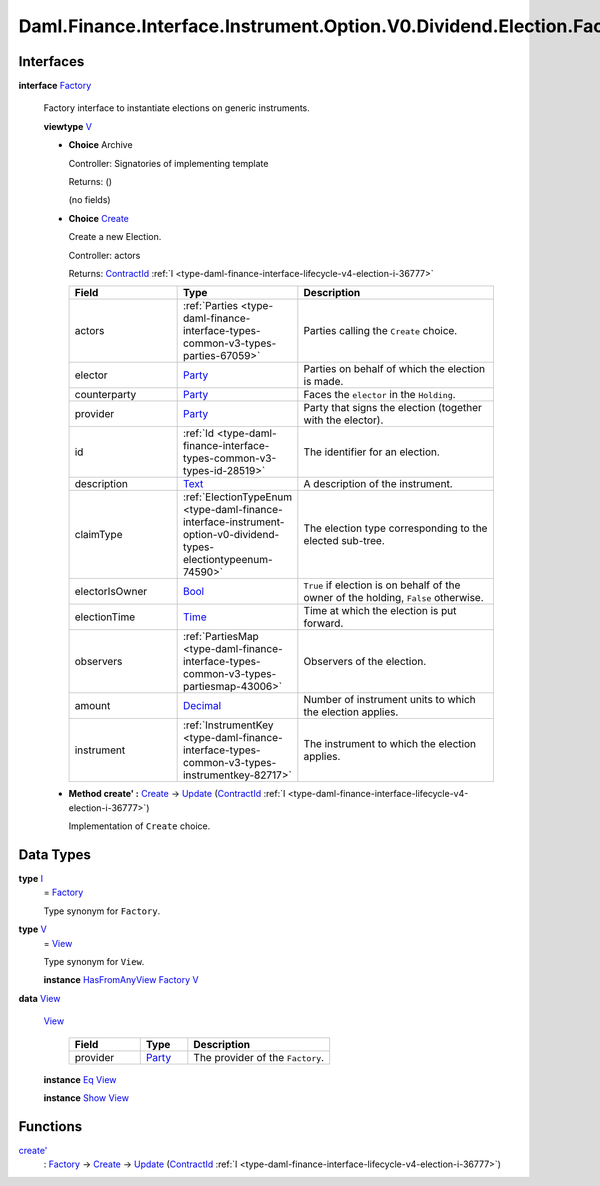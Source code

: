 .. Copyright (c) 2024 Digital Asset (Switzerland) GmbH and/or its affiliates. All rights reserved.
.. SPDX-License-Identifier: Apache-2.0

.. _module-daml-finance-interface-instrument-option-v0-dividend-election-factory-93665:

Daml.Finance.Interface.Instrument.Option.V0.Dividend.Election.Factory
=====================================================================

Interfaces
----------

.. _type-daml-finance-interface-instrument-option-v0-dividend-election-factory-factory-44378:

**interface** `Factory <type-daml-finance-interface-instrument-option-v0-dividend-election-factory-factory-44378_>`_

  Factory interface to instantiate elections on generic instruments\.

  **viewtype** `V <type-daml-finance-interface-instrument-option-v0-dividend-election-factory-v-32700_>`_

  + **Choice** Archive

    Controller\: Signatories of implementing template

    Returns\: ()

    (no fields)

  + .. _type-daml-finance-interface-instrument-option-v0-dividend-election-factory-create-69397:

    **Choice** `Create <type-daml-finance-interface-instrument-option-v0-dividend-election-factory-create-69397_>`_

    Create a new Election\.

    Controller\: actors

    Returns\: `ContractId <https://docs.daml.com/daml/stdlib/Prelude.html#type-da-internal-lf-contractid-95282>`_ :ref:`I <type-daml-finance-interface-lifecycle-v4-election-i-36777>`

    .. list-table::
       :widths: 15 10 30
       :header-rows: 1

       * - Field
         - Type
         - Description
       * - actors
         - :ref:`Parties <type-daml-finance-interface-types-common-v3-types-parties-67059>`
         - Parties calling the ``Create`` choice\.
       * - elector
         - `Party <https://docs.daml.com/daml/stdlib/Prelude.html#type-da-internal-lf-party-57932>`_
         - Parties on behalf of which the election is made\.
       * - counterparty
         - `Party <https://docs.daml.com/daml/stdlib/Prelude.html#type-da-internal-lf-party-57932>`_
         - Faces the ``elector`` in the ``Holding``\.
       * - provider
         - `Party <https://docs.daml.com/daml/stdlib/Prelude.html#type-da-internal-lf-party-57932>`_
         - Party that signs the election (together with the elector)\.
       * - id
         - :ref:`Id <type-daml-finance-interface-types-common-v3-types-id-28519>`
         - The identifier for an election\.
       * - description
         - `Text <https://docs.daml.com/daml/stdlib/Prelude.html#type-ghc-types-text-51952>`_
         - A description of the instrument\.
       * - claimType
         - :ref:`ElectionTypeEnum <type-daml-finance-interface-instrument-option-v0-dividend-types-electiontypeenum-74590>`
         - The election type corresponding to the elected sub\-tree\.
       * - electorIsOwner
         - `Bool <https://docs.daml.com/daml/stdlib/Prelude.html#type-ghc-types-bool-66265>`_
         - ``True`` if election is on behalf of the owner of the holding, ``False`` otherwise\.
       * - electionTime
         - `Time <https://docs.daml.com/daml/stdlib/Prelude.html#type-da-internal-lf-time-63886>`_
         - Time at which the election is put forward\.
       * - observers
         - :ref:`PartiesMap <type-daml-finance-interface-types-common-v3-types-partiesmap-43006>`
         - Observers of the election\.
       * - amount
         - `Decimal <https://docs.daml.com/daml/stdlib/Prelude.html#type-ghc-types-decimal-18135>`_
         - Number of instrument units to which the election applies\.
       * - instrument
         - :ref:`InstrumentKey <type-daml-finance-interface-types-common-v3-types-instrumentkey-82717>`
         - The instrument to which the election applies\.

  + **Method create' \:** `Create <type-daml-finance-interface-instrument-option-v0-dividend-election-factory-create-69397_>`_ \-\> `Update <https://docs.daml.com/daml/stdlib/Prelude.html#type-da-internal-lf-update-68072>`_ (`ContractId <https://docs.daml.com/daml/stdlib/Prelude.html#type-da-internal-lf-contractid-95282>`_ :ref:`I <type-daml-finance-interface-lifecycle-v4-election-i-36777>`)

    Implementation of ``Create`` choice\.

Data Types
----------

.. _type-daml-finance-interface-instrument-option-v0-dividend-election-factory-i-73947:

**type** `I <type-daml-finance-interface-instrument-option-v0-dividend-election-factory-i-73947_>`_
  \= `Factory <type-daml-finance-interface-instrument-option-v0-dividend-election-factory-factory-44378_>`_

  Type synonym for ``Factory``\.

.. _type-daml-finance-interface-instrument-option-v0-dividend-election-factory-v-32700:

**type** `V <type-daml-finance-interface-instrument-option-v0-dividend-election-factory-v-32700_>`_
  \= `View <type-daml-finance-interface-instrument-option-v0-dividend-election-factory-view-99272_>`_

  Type synonym for ``View``\.

  **instance** `HasFromAnyView <https://docs.daml.com/daml/stdlib/DA-Internal-Interface-AnyView.html#class-da-internal-interface-anyview-hasfromanyview-30108>`_ `Factory <type-daml-finance-interface-instrument-option-v0-dividend-election-factory-factory-44378_>`_ `V <type-daml-finance-interface-instrument-option-v0-dividend-election-factory-v-32700_>`_

.. _type-daml-finance-interface-instrument-option-v0-dividend-election-factory-view-99272:

**data** `View <type-daml-finance-interface-instrument-option-v0-dividend-election-factory-view-99272_>`_

  .. _constr-daml-finance-interface-instrument-option-v0-dividend-election-factory-view-87893:

  `View <constr-daml-finance-interface-instrument-option-v0-dividend-election-factory-view-87893_>`_

    .. list-table::
       :widths: 15 10 30
       :header-rows: 1

       * - Field
         - Type
         - Description
       * - provider
         - `Party <https://docs.daml.com/daml/stdlib/Prelude.html#type-da-internal-lf-party-57932>`_
         - The provider of the ``Factory``\.

  **instance** `Eq <https://docs.daml.com/daml/stdlib/Prelude.html#class-ghc-classes-eq-22713>`_ `View <type-daml-finance-interface-instrument-option-v0-dividend-election-factory-view-99272_>`_

  **instance** `Show <https://docs.daml.com/daml/stdlib/Prelude.html#class-ghc-show-show-65360>`_ `View <type-daml-finance-interface-instrument-option-v0-dividend-election-factory-view-99272_>`_

Functions
---------

.. _function-daml-finance-interface-instrument-option-v0-dividend-election-factory-createtick-371:

`create' <function-daml-finance-interface-instrument-option-v0-dividend-election-factory-createtick-371_>`_
  \: `Factory <type-daml-finance-interface-instrument-option-v0-dividend-election-factory-factory-44378_>`_ \-\> `Create <type-daml-finance-interface-instrument-option-v0-dividend-election-factory-create-69397_>`_ \-\> `Update <https://docs.daml.com/daml/stdlib/Prelude.html#type-da-internal-lf-update-68072>`_ (`ContractId <https://docs.daml.com/daml/stdlib/Prelude.html#type-da-internal-lf-contractid-95282>`_ :ref:`I <type-daml-finance-interface-lifecycle-v4-election-i-36777>`)
